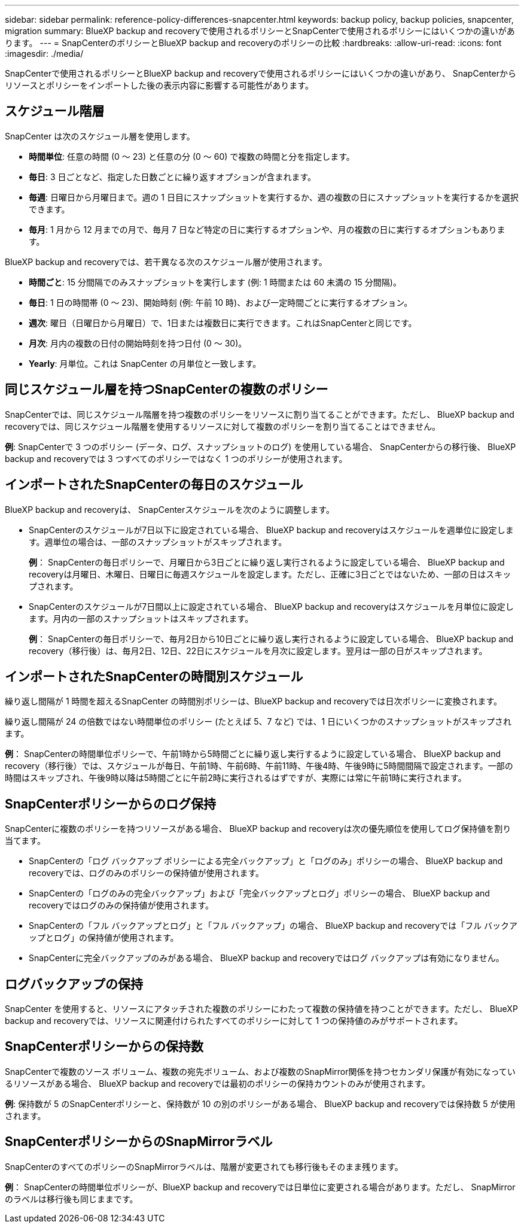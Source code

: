 ---
sidebar: sidebar 
permalink: reference-policy-differences-snapcenter.html 
keywords: backup policy, backup policies, snapcenter, migration 
summary: BlueXP backup and recoveryで使用されるポリシーとSnapCenterで使用されるポリシーにはいくつかの違いがあります。 
---
= SnapCenterのポリシーとBlueXP backup and recoveryのポリシーの比較
:hardbreaks:
:allow-uri-read: 
:icons: font
:imagesdir: ./media/


[role="lead"]
SnapCenterで使用されるポリシーとBlueXP backup and recoveryで使用されるポリシーにはいくつかの違いがあり、 SnapCenterからリソースとポリシーをインポートした後の表示内容に影響する可能性があります。



== スケジュール階層

SnapCenter は次のスケジュール層を使用します。

* *時間単位*: 任意の時間 (0 ～ 23) と任意の分 (0 ～ 60) で複数の時間と分を指定します。
* *毎日*: 3 日ごとなど、指定した日数ごとに繰り返すオプションが含まれます。
* *毎週*: 日曜日から月曜日まで。週の 1 日目にスナップショットを実行するか、週の複数の日にスナップショットを実行するかを選択できます。
* *毎月*: 1 月から 12 月までの月で、毎月 7 日など特定の日に実行するオプションや、月の複数の日に実行するオプションもあります。


BlueXP backup and recoveryでは、若干異なる次のスケジュール層が使用されます。

* *時間ごと*: 15 分間隔でのみスナップショットを実行します (例: 1 時間または 60 未満の 15 分間隔)。
* *毎日*: 1 日の時間帯 (0 ～ 23)、開始時刻 (例: 午前 10 時)、および一定時間ごとに実行するオプション。
* *週次*: 曜日（日曜日から月曜日）で、1日または複数日に実行できます。これはSnapCenterと同じです。
* *月次*: 月内の複数の日付の開始時刻を持つ日付 (0 ～ 30)。
* *Yearly*: 月単位。これは SnapCenter の月単位と一致します。




== 同じスケジュール層を持つSnapCenterの複数のポリシー

SnapCenterでは、同じスケジュール階層を持つ複数のポリシーをリソースに割り当てることができます。ただし、 BlueXP backup and recoveryでは、同じスケジュール階層を使用するリソースに対して複数のポリシーを割り当てることはできません。

*例*: SnapCenterで 3 つのポリシー (データ、ログ、スナップショットのログ) を使用している場合、 SnapCenterからの移行後、 BlueXP backup and recoveryでは 3 つすべてのポリシーではなく 1 つのポリシーが使用されます。



== インポートされたSnapCenterの毎日のスケジュール

BlueXP backup and recoveryは、 SnapCenterスケジュールを次のように調整します。

* SnapCenterのスケジュールが7日以下に設定されている場合、 BlueXP backup and recoveryはスケジュールを週単位に設定します。週単位の場合は、一部のスナップショットがスキップされます。
+
*例*： SnapCenterの毎日ポリシーで、月曜日から3日ごとに繰り返し実行されるように設定している場合、 BlueXP backup and recoveryは月曜日、木曜日、日曜日に毎週スケジュールを設定します。ただし、正確に3日ごとではないため、一部の日はスキップされます。

* SnapCenterのスケジュールが7日間以上に設定されている場合、 BlueXP backup and recoveryはスケジュールを月単位に設定します。月内の一部のスナップショットはスキップされます。
+
*例*： SnapCenterの毎日ポリシーで、毎月2日から10日ごとに繰り返し実行されるように設定している場合、 BlueXP backup and recovery（移行後）は、毎月2日、12日、22日にスケジュールを月次に設定します。翌月は一部の日がスキップされます。





== インポートされたSnapCenterの時間別スケジュール

繰り返し間隔が 1 時間を超えるSnapCenter の時間別ポリシーは、BlueXP backup and recoveryでは日次ポリシーに変換されます。

繰り返し間隔が 24 の倍数ではない時間単位のポリシー (たとえば 5、7 など) では、1 日にいくつかのスナップショットがスキップされます。

*例*： SnapCenterの時間単位ポリシーで、午前1時から5時間ごとに繰り返し実行するように設定している場合、 BlueXP backup and recovery（移行後）では、スケジュールが毎日、午前1時、午前6時、午前11時、午後4時、午後9時に5時間間隔で設定されます。一部の時間はスキップされ、午後9時以降は5時間ごとに午前2時に実行されるはずですが、実際には常に午前1時に実行されます。



== SnapCenterポリシーからのログ保持

SnapCenterに複数のポリシーを持つリソースがある場合、 BlueXP backup and recoveryは次の優先順位を使用してログ保持値を割り当てます。

* SnapCenterの「ログ バックアップ ポリシーによる完全バックアップ」と「ログのみ」ポリシーの場合、 BlueXP backup and recoveryでは、ログのみのポリシーの保持値が使用されます。
* SnapCenterの「ログのみの完全バックアップ」および「完全バックアップとログ」ポリシーの場合、 BlueXP backup and recoveryではログのみの保持値が使用されます。
* SnapCenterの「フル バックアップとログ」と「フル バックアップ」の場合、 BlueXP backup and recoveryでは「フル バックアップとログ」の保持値が使用されます。
* SnapCenterに完全バックアップのみがある場合、 BlueXP backup and recoveryではログ バックアップは有効になりません。




== ログバックアップの保持

SnapCenter を使用すると、リソースにアタッチされた複数のポリシーにわたって複数の保持値を持つことができます。ただし、 BlueXP backup and recoveryでは、リソースに関連付けられたすべてのポリシーに対して 1 つの保持値のみがサポートされます。



== SnapCenterポリシーからの保持数

SnapCenterで複数のソース ボリューム、複数の宛先ボリューム、および複数のSnapMirror関係を持つセカンダリ保護が有効になっているリソースがある場合、 BlueXP backup and recoveryでは最初のポリシーの保持カウントのみが使用されます。

*例*: 保持数が 5 のSnapCenterポリシーと、保持数が 10 の別のポリシーがある場合、 BlueXP backup and recoveryでは保持数 5 が使用されます。



== SnapCenterポリシーからのSnapMirrorラベル

SnapCenterのすべてのポリシーのSnapMirrorラベルは、階層が変更されても移行後もそのまま残ります。

*例*： SnapCenterの時間単位ポリシーが、BlueXP backup and recoveryでは日単位に変更される場合があります。ただし、 SnapMirrorのラベルは移行後も同じままです。
